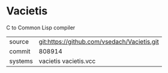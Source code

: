 * Vacietis

C to Common Lisp compiler

|---------+---------------------------------------------|
| source  | git:https://github.com/vsedach/Vacietis.git |
| commit  | 808914                                      |
| systems | vacietis vacietis.vcc                       |
|---------+---------------------------------------------|

